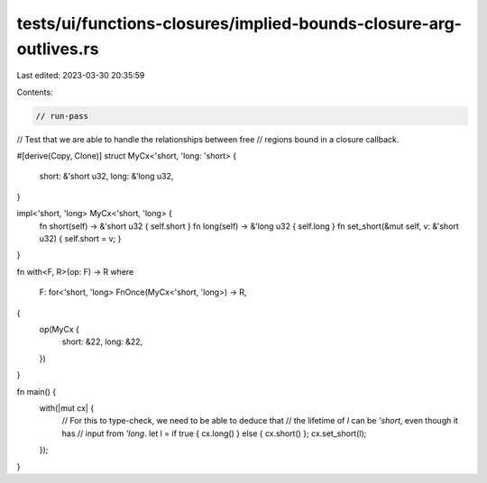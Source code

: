 tests/ui/functions-closures/implied-bounds-closure-arg-outlives.rs
==================================================================

Last edited: 2023-03-30 20:35:59

Contents:

.. code-block:: rs

    // run-pass
// Test that we are able to handle the relationships between free
// regions bound in a closure callback.

#[derive(Copy, Clone)]
struct MyCx<'short, 'long: 'short> {
    short: &'short u32,
    long: &'long u32,
}

impl<'short, 'long> MyCx<'short, 'long> {
    fn short(self) -> &'short u32 { self.short }
    fn long(self) -> &'long u32 { self.long }
    fn set_short(&mut self, v: &'short u32) { self.short = v; }
}

fn with<F, R>(op: F) -> R
where
    F: for<'short, 'long> FnOnce(MyCx<'short, 'long>) -> R,
{
    op(MyCx {
        short: &22,
        long: &22,
    })
}

fn main() {
    with(|mut cx| {
        // For this to type-check, we need to be able to deduce that
        // the lifetime of `l` can be `'short`, even though it has
        // input from `'long`.
        let l = if true { cx.long() } else { cx.short() };
        cx.set_short(l);
    });
}


